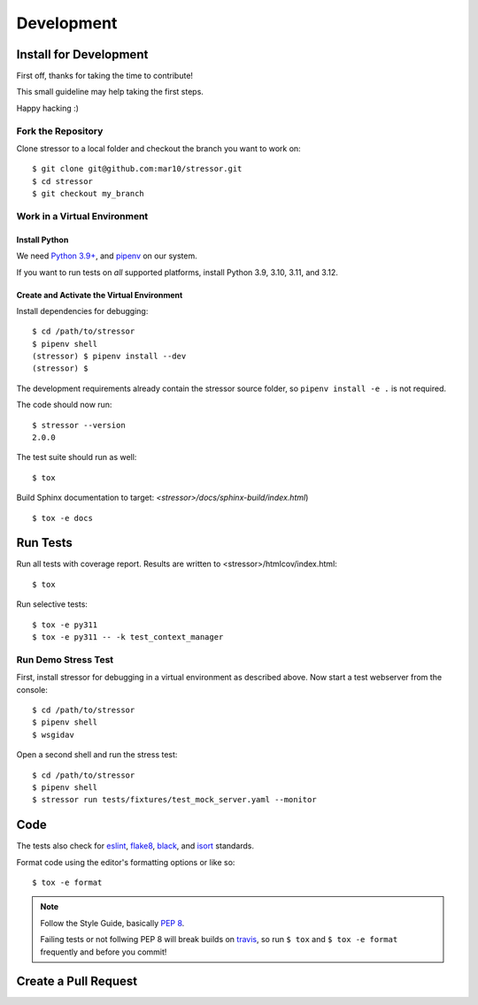 ===========
Development
===========

Install for Development
=======================

First off, thanks for taking the time to contribute!

This small guideline may help taking the first steps.

Happy hacking :)


Fork the Repository
-------------------

Clone stressor to a local folder and checkout the branch you want to work on::

    $ git clone git@github.com:mar10/stressor.git
    $ cd stressor
    $ git checkout my_branch


Work in a Virtual Environment
-----------------------------

Install Python
^^^^^^^^^^^^^^
We need `Python 3.9+ <https://www.python.org/downloads/>`_,
and `pipenv <https://github.com/kennethreitz/pipenv>`_ on our system.

If you want to run tests on *all* supported platforms, install Python 3.9, 3.10, 
3.11, and 3.12.

Create and Activate the Virtual Environment
^^^^^^^^^^^^^^^^^^^^^^^^^^^^^^^^^^^^^^^^^^^

Install dependencies for debugging::

    $ cd /path/to/stressor
    $ pipenv shell
    (stressor) $ pipenv install --dev
    (stressor) $

The development requirements already contain the stressor source folder, so
``pipenv install -e .`` is not required.

The code should now run::

    $ stressor --version
    2.0.0

The test suite should run as well::

    $ tox

Build Sphinx documentation to target: `<stressor>/docs/sphinx-build/index.html`) ::

    $ tox -e docs


Run Tests
=========

Run all tests with coverage report. Results are written to <stressor>/htmlcov/index.html::

    $ tox

Run selective tests::

    $ tox -e py311
    $ tox -e py311 -- -k test_context_manager


Run Demo Stress Test
--------------------

First, install stressor for debugging in a virtual environment as described above.
Now start a test webserver from the console::

    $ cd /path/to/stressor
    $ pipenv shell
    $ wsgidav

Open a second shell and run the stress test::

    $ cd /path/to/stressor
    $ pipenv shell
    $ stressor run tests/fixtures/test_mock_server.yaml --monitor



Code
====

The tests also check for `eslint <https://eslint.org>`_,
`flake8 <http://flake8.pycqa.org/>`_,
`black <https://black.readthedocs.io/>`_,
and `isort <https://github.com/timothycrosley/isort>`_ standards.

Format code using the editor's formatting options or like so::

    $ tox -e format


.. note::

    	Follow the Style Guide, basically
        `PEP 8 <https://www.python.org/dev/peps/pep-0008/>`_.

        Failing tests or not follwing PEP 8 will break builds on
        `travis <https://app.travis-ci.com/github/mar10/stressor>`_,
        so run ``$ tox`` and ``$ tox -e format`` frequently and before
        you commit!


Create a Pull Request
=====================

.. todo::

    	TODO
